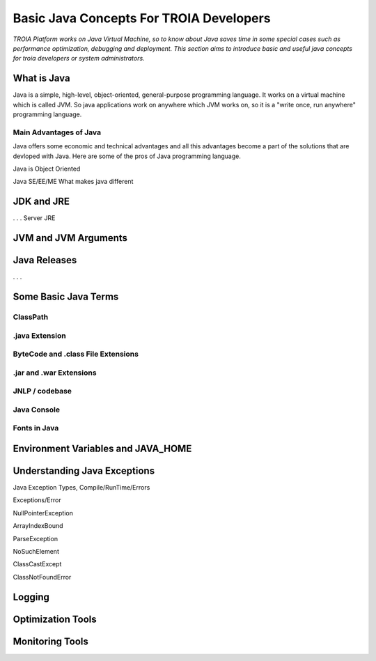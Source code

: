 

=========================================
Basic Java Concepts For TROIA Developers
=========================================

*TROIA Platform works on Java Virtual Machine, so to know about Java saves time in some special cases such as performance optimization, debugging and deployment. This section aims to introduce basic and useful java concepts for troia developers or system administrators.*


What is Java
------------

Java is a simple, high-level, object-oriented, general-purpose programming  language. It works on a virtual machine which is called JVM. So java applications work on anywhere which JVM works on, so it is a "write once, run anywhere" programming language.


Main Advantages of Java
=======================

Java offers some economic and technical advantages and all this advantages become a part of the solutions that are devloped with Java. Here are some of the pros of Java programming language.

Java is Object Oriented



Java SE/EE/ME
What makes java different

JDK and JRE
------------

. . . 
Server JRE


JVM and JVM Arguments
---------------------


Java Releases
-------------

. . . 


Some Basic Java Terms
---------------------

ClassPath
=========

.java Extension 
===============

ByteCode and .class File Extensions
===================================

.jar and .war Extensions
=============================

JNLP / codebase
================

Java Console
============


Fonts in Java
==============



Environment Variables and JAVA_HOME
-----------------------------------


Understanding Java Exceptions
-----------------------------

Java Exception Types, Compile/RunTime/Errors

Exceptions/Error

NullPointerException

ArrayIndexBound

ParseException

NoSuchElement

ClassCastExcept

ClassNotFoundError



Logging
-----------------------------


Optimization Tools
------------------



Monitoring Tools
-----------------













	